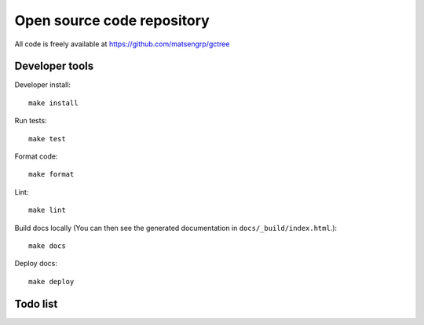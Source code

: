 Open source code repository
===========================

All code is freely available at `<https://github.com/matsengrp/gctree>`_

Developer tools
---------------

Developer install::

  make install

Run tests::

  make test

Format code::

  make format

Lint::

  make lint

Build docs locally (You can then see the generated documentation in ``docs/_build/index.html``.)::

  make docs

Deploy docs::

  make deploy


Todo list
---------

.. todolist::
